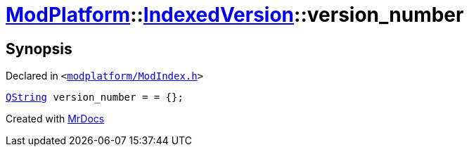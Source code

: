 [#ModPlatform-IndexedVersion-version_number]
= xref:ModPlatform.adoc[ModPlatform]::xref:ModPlatform/IndexedVersion.adoc[IndexedVersion]::version&lowbar;number
:relfileprefix: ../../
:mrdocs:


== Synopsis

Declared in `&lt;https://github.com/PrismLauncher/PrismLauncher/blob/develop/launcher/modplatform/ModIndex.h#L98[modplatform&sol;ModIndex&period;h]&gt;`

[source,cpp,subs="verbatim,replacements,macros,-callouts"]
----
xref:QString.adoc[QString] version&lowbar;number = &equals; &lcub;&rcub;;
----



[.small]#Created with https://www.mrdocs.com[MrDocs]#
